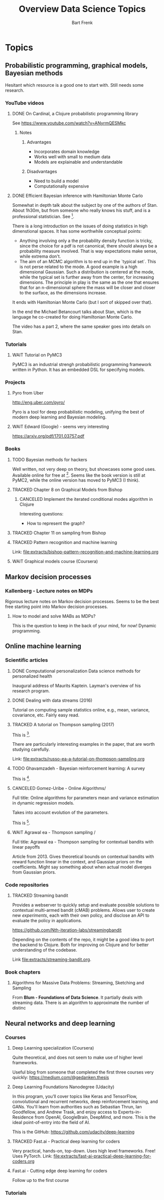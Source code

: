 #+TITLE: Overview Data Science Topics
#+AUTHOR: Bart Frenk
#+TODO: TODO WAIT STARTED | DONE CANCELED TRACKED

* Topics
  :PROPERTIES:
  :visibility: children
  :END:
** Probabilistic programming, graphical models, Bayesian methods

Hesitant which resource is a good one to start with. Still needs some research.
*** YouTube videos
**** DONE On Cardinal, a Clojure probabilistic programming library
     CLOSED: [2018-02-05 Mon 22:43]
     See https://www.youtube.com/watch?v=ANyrmQESMkc

***** Notes
****** Advantages
       - Incorporates domain knowledge
       - Works well with small to medium data
       - Models are explainable and understandable
****** Disadvantages
       - Need to build a model
       - Computationally expensive

**** DONE Efficient Bayesian inference with Hamiltonian Monte Carlo
CLOSED: [2018-03-19 Mon 20:47]
     Somewhat in depth talk about the subject by one of the authors of
     Stan. About 1h30m, but from someone who really knows his stuff, and is a
     professional statistician. See [9].
     
     There is a long introduction on the issues of doing statistics in high
     dimenstional spaces. It has some worthwhile conceptual points:
     - Anything involving only a the probability density function is tricky,
       since the choice for a pdf is not canonical, there should always be a
       probability measure involved. That is way expectations make sense, while
       extrema don't.
     - The aim of an MCMC algorithm is to end up in the `typical set`. This is
       not perse related to the mode. A good example is a high dimensional
       Gaussian. Such a distribution is centered at the mode, while the typical
       set is further away from the center, for increasing dimensions. The
       principle in play is the same as the one that ensures that for an
       n-dimensional sphere the mass will be closer and closer to the surface,
       as the dimensions increase.
     It ends with Hamiltonian Monte Carlo (but I sort of skipped over that).

     In the end the Michael Betancourt talks about Stan, which is the language
     he co-created for doing Hamiltonian Monte Carlo.

     The video has a part 2, where the same speaker goes into details on Stan.
*** Tutorials
**** WAIT Tutorial on PyMC3
     PyMC3 is an industrial strengh probabilistic programming framework written
     in Python. It has an embedded DSL for specifying models.
*** Projects
**** Pyro from Uber
     http://eng.uber.com/pyro/

     Pyro is a tool for deep probabilistic modeling, unifying the best of modern
     deep learning and Bayesian modeling.
**** WAIT Edward (Google) - seems very interesting
https://arxiv.org/pdf/1701.03757.pdf
*** Books
**** TODO Bayesian methods for hackers
     Well written, not very deep on theory, but showcases some good uses.
     Available online for free at [5]. Seems like the book version is still at
     PyMC2, while the online version has moved to PyMC3 (I think).

**** TRACKED Chapter 8 on Graphical Models from Bishop
CLOSED: [2018-05-17 Thu 00:34]
***** CANCELED Implement the iterated conditional modes algorithm in Clojure
CLOSED: [2018-05-17 Thu 00:34]
      Interesting questions:
      - How to represent the graph?
**** TRACKED Chapter 11 on sampling from Bishop
     CLOSED: [2018-03-16 Fri 13:18]
**** TRACKED Pattern recognition and machine learning
CLOSED: [2018-04-03 Tue 00:14]
Link: file:extracts/bishop-pattern-recognition-and-machine-learning.org

**** WAIT Graphical models course (Coursera)

** Markov decision processes
*** Kallenberg - Lecture notes on MDPs
Rigorous lecture notes on Markov decision processes. Seems to be the best free
starting point into Markov decision processes.
**** How to model and solve MABs as MDPs?
This is the question to keep in the back of your mind, for now!
Dynamic programming.
** Online machine learning
*** Scientific articles
**** DONE Computational personalization Data science methods for personalized health
     CLOSED: [2018-02-05 Mon 22:39]
     Inaugural address of Maurits Kaptein. Layman's overview of his research
     program.
**** DONE Dealing with data streams (2016)
     CLOSED: [2018-02-05 Mon 22:34]
     Tutorial on computing sample statistics online, e.g., mean, variance,
     covariance, etc. Fairly easy read.

**** TRACKED A tutorial on Thompson sampling (2017)
CLOSED: [2018-03-19 Mon 22:46]
This is [2].

There are particularly interesting examples in the paper, that are worth
studying carefully.

Link: [[file:extracts/russo-ea-a-tutorial-on-thompson-sampling.org]]
**** TODO Ghavamzadeh - Bayesian reinforcement learning: A survey
This is [13].
**** CANCELED Gomez-Uribe - Online Algorithms/
CLOSED: [2018-08-21 Tue 21:03]
Full title: Online algorithms for parameters mean and variance estimation in
dynamic regression models.

Takes into account evolution of the parameters.

This is [14].
**** WAIT Agrawal ea - Thompson sampling /
Full title: Agrawal ea - Thompson sampling for contextual bandits with linear payoffs

Article from 2013. Gives theoretical bounds on contextual bandits with reward
function linear in the context, and Gaussian priors on the coefficients. Might
say something about when actual model diverges from Gaussian priors.

*** Code repositories
**** TRACKED Streaming bandit
     CLOSED: [2018-03-09 Fri 11:12]
     Provides a webserver to quickly setup and evaluate possible solutions to
     contextual multi-armed bandit (cMAB) problems. Allows user to create new
     /experiments/, each with their own policy, and disclose an API to evaluate
     the policy in applications.

     https://github.com/Nth-iteration-labs/streamingbandit

     Depending on the contents of the repo, it might be a good idea to port the
     backend to Clojure. Both for improving on Clojure and for better
     understanding of the codebase.
     
     Link [[file:extracts/streaming-bandit.org]].

*** Book chapters
**** Algorithms for Massive Data Problems: Streaming, Sketching and Sampling
     From *Blum - Foundations of Data Science*. It partially deals with
     streaming data. There is an algorithm to approximate the number of distinc
** Neural networks and deep learning
*** Courses
**** Deep Learning specialization (Coursera)
     Quite theoretical, and does not seem to make use of higher level frameworks.
     
     Useful blog from someone that completed the first three courses very
     quickly: https://medium.com/@gedanken.thesis
**** Deep Learning Foundations Nanodegree (Udacity)
     In this program, you’ll cover topics like Keras and TensorFlow, convolutional
     and recurrent networks, deep reinforcement learning, and GANs. You'll learn
     from authorities such as Sebastian Thrun, Ian Goodfellow, and Andrew Trask,
     and enjoy access to Experts-in-Residence from OpenAI, GoogleBrain, DeepMind,
     and more. This is the ideal point-of-entry into the field of AI.

     This is the GitHub: https://github.com/udacity/deep-learning
**** TRACKED Fast.ai - Practical deep learning for coders
     CLOSED: [2018-02-07 Wed 13:45]
     Very practical, hands-on, top-down. Uses high level frameworks. Free! Uses
     PyTorch.
     Link: [[file:extracts/fast-ai-practical-deep-learning-for-coders.org]]

**** Fast.ai - Cutting edge deep learning for coders
     Follow up to the first course
*** Tutorials
**** TRACKED Getting started tutorial on PyTorch
CLOSED: [2018-03-21 Wed 18:16]
Here:
http://pytorch.org/tutorials/beginner/deep_learning_60min_blitz.html
*** Blog posts
**** Blog post comparing 3 popular deep learning courses
    Does a comparison between the deep learning courses on Udacity, Fast.ai, and
    Deeplearning.ai (Coursera) [1]

*** Scientific articles
**** Opening the black box of deep neural networks 
     Link [2] to *the morning paper*, that introduces the paper as follows:

     In my view, this paper fully justifies all of the excitement surrounding
     it. We get three things here:
     - a theory we can use to reason about what happens during deep learning,
     - a study of DNN learning during training based on that theory, which sheds
       a lot of light on what is happening inside, and
     - some hints for how the results can be applied to improve the efficiency
       of deep learning – which might even end up displacing SGD in the later
       phases of training.  Relation information theory and machine learning

** Optimization
The book Practical methods of optimization (Fletcher) is referenced by the GSL
documentation. This is the book at [[https://www.bol.com/nl/p/practical-methods-of-optimization/9200000016360970/?suggestionType=typedsearch&bltgh=uyDVHIEtj22l-s7B9nFBeA.1.2.ProductTitle][bol.com]].

** Tooling
*** Books
**** TRACKED Python for data analysis (Wes McKinney)
     CLOSED: [2018-02-25 Sun 16:47]
     Recommended in the fastai course for learning pandas etc...
     Recommended in the fastai course.
     Link: file:extracts/mckinney-python-for-data-science.org

**** TRACKED Clojure for data science
     CLOSED: [2018-02-07 Wed 13:46]
     Book published in 2016 using Clojure for data science.
     Link: [[file:extracts/garner-clojure-for-data-science.org]]

**** Data science at the command line 
     Using standard Unix tools to do data science at the command line. Seems
     interesting. Available on-line for free. See [4].

*** Courses
**** WAIT Apache Spark 2.0 with Scala - Hands on with big data
     See [7].
     
** Bayesian methods
*** Bayesian methods for machine learning
There is a course on Bayesian methods for machine learning that might be
useful. It is on [[https://www.coursera.org/learn/bayesian-methods-in-machine-learning][Coursera]].

** Deployment
*** TODO [#B] Look at Kubeflow
Do the codelab: see Pocket tag =codelab=.

* Projects
  :PROPERTIES:
  :visibility: children
  :END:
** Kaggle Competitions
*** DONE Getting started: Titanic competition in Python
    CLOSED: [2018-02-20 Tue 23:15]
    Get (re)acquinted with the Python data science stack

    Probably good to start here: https://www.kaggle.com/c/titanic#tutorials

**** DONE Interesting notebook on ensembles and different types of classifiers
     CLOSED: [2018-02-20 Tue 23:09]
     https://www.kaggle.com/yassineghouzam/titanic-top-4-with-ensemble-modeling
**** WAIT Follow up on ensemble methods
     https://mlwave.com/kaggle-ensembling-guide/
**** References
***** On realistic scores for the Titanic competition
      https://www.kaggle.com/c/titanic/discussion/4894

*** WAIT Housing prices: Advanced regression techniques
*** WAIT data-science-for-good-kiva-crowdfunding
    First project in the Data Science for Good program from Kaggle.

    In this challenge, Kiva's inviting you to estimate and describe the welfare
    levels of residents in given regions using historical loans data combined
    with external data sources. (from the project website)
* Miscellaneous
  :PROPERTIES:
  :visibility: children
  :END:
** DONE Interview with Google researchers
CLOSED: [2018-03-19 Mon 22:24]
   Peter Norvig, Yann LeCunn, Eric Horvitz

   See [6].
   
   *Words*: Bounded rationality

*** Question on deep learning and other areas of ML
   Yann LeCunn: there is no opposition between deep learning and graphical
   models. You can very well have graphical models, say factor graphs, in which
   the factors are entire neural nets. Those are orthogonal concepts. People
   have built Probabilistic Programming frameworks on top of Deep Learning
   framework. Look at Uber's Pyro, which is built on top of PyTorch
   (probabilistic programming can be seen as a generalization of graphical
   models theway differentiable programming is a generalization of deep
   learning). Turns it's very useful to be able to back-propagate gradients to
   do inference in graphical models. As for SVM/kernel methods, trees, etc have
   a use when the data is scarce and can be manually featurized.

*** Follow-ups
**** WAIT Paper on general AI by Eric Horvitz ea
Might be interesting, gives some history as well, and attempts to construct a
framework for general AI. Seems to be a light read.

Horvitz ea - Computational rationality (stored on MMC)
**** DONE Paper on deploying machine learning solutions (2014)
CLOSED: [2018-09-11 Tue 16:52]
Seems an easy read, 9 pages only. Written by a bunch of Google engineers.

See [11].

Using the framework of technical debt, we note that it is remarkably easy to
incur massive ongoing maintenance costs at the system level when applying
machine learning. The goal of this paper is highlight several machine learning
specific risk factors and design patterns to be avoided or refactored where
possible. (from the abstract)

Sculley ea - Machine learning. The high-interest credit card of technical debt.

** DONE How to become a data scientist
   CLOSED: [2018-02-15 Thu 15:24]

   http://www.fast.ai/2017/03/01/changing-careers/

   Rachel Thomas (fast.ai) on how to become a data scientist.
   
   Analyze any data you have: from research for an upcoming purchase
   (i.e. deciding which microwave to buy), data from a personal fitness tracker,
   nutrition data from recipes you’re cooking, pre-schools you’re looking at for
   your child. Turn it into a mini-data analysis project and write it up in a
   blog post. E.g. if you are a graduate student, you could analyze grade data
   from the students you are teaching

   Use Kaggle. Do the tutorials, participate in the forums, enter a competition
   (don’t worry about where you place - just focus on doing a little better
   every day). It’s the best way to learn practical machine skills.

   including having a weekly reading group that was working through Bishop’s
   Pattern Recognition and Machine Learning


** Google crash course on machine learning
   Aimed at developers. Very crisp presentation.

   https://developers.google.com/machine-learning/crash-course/
** MIT AGI (Artificial General Intelligence)
   Seems to have some very interesting lectures on different kinds of topics,
   from renowned speakers

** Course on numerical linear algebra (fast.ai)
This is heavily focused on practical applications. Might want to do the course.

http://www.fast.ai/2017/07/17/num-lin-alg/
* Interesting directions
** Data programming
Creating labeled data using GANs.

Link: https://arxiv.org/abs/1605.07723 (Data programming: creating large
training sets quickly).

* References
[1] https://towardsdatascience.com/the-3-popular-courses-for-deeplearning-ai-ac37d4433bd.
[2] https://blog.acolyer.org/2017/11/15/opening-the-black-box-of-deep-neural-networks-via-information-part-i/
[3] http://docs.pymc.io/notebooks/getting_started.html#Case-study-1:-Stochastic-volatility
[4] https://www.datascienceatthecommandline.com/
[5] http://camdavidsonpilon.github.io/Probabilistic-Programming-and-Bayesian-Methods-for-Hackers/
[6] https://www.reddit.com/r/science/comments/7yegux/aaas_ama_hi_were_researchers_from_google/
[7] https://www.udemy.com/apache-spark-with-scala-hands-on-with-big-data/
[8] Christopher M. Bishop - Pattern recognition and machine learning (2006)
[9] https://www.youtube.com/watch?v=pHsuIaPbNbY
[10] https://www.youtube.com/watch?v=xWQpEAyI5s8
[11] https://static.googleusercontent.com/media/research.google.com/en//pubs/archive/43146.pdf
[12] Russell ea. A tutorial on Thompson sampling. https://arxiv.org/abs/1707.02038
[13] https://arxiv.org/abs/1609.04436
[14] https://arxiv.org/pdf/1605.05697
